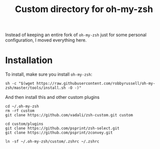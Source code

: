#+Title: Custom directory for oh-my-zsh
Instead of keeping an entire fork of =oh-my-zsh= just for some personal configuration, I moved everything here.

* Installation
  To install, make sure you install =oh-my-zsh=:
  #+BEGIN_SRC shell
  sh -c "$(wget https://raw.githubusercontent.com/robbyrussell/oh-my-zsh/master/tools/install.sh -O -)"
  #+END_SRC
  
  And then install this and other custom plugins
  #+BEGIN_SRC shell
  cd ~/.oh-my-zsh
  rm -rf custom
  git clone https://github.com/vadali/zsh-custom.git custom

  cd custom/plugins
  git clone https://github.com/psprint/zsh-select.git
  git clone https://github.com/psprint/zconvey.git

  ln -sf ~/.oh-my-zsh/custom/.zshrc ~/.zshrc
  #+END_SRC
